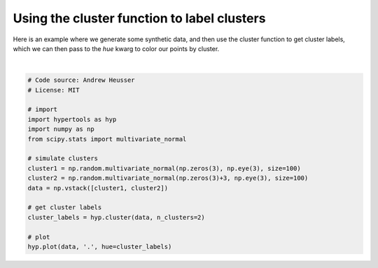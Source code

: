 
.. DO NOT EDIT.
.. THIS FILE WAS AUTOMATICALLY GENERATED BY SPHINX-GALLERY.
.. TO MAKE CHANGES, EDIT THE SOURCE PYTHON FILE:
.. "auto_examples/plot_clusters2.py"
.. LINE NUMBERS ARE GIVEN BELOW.

.. only:: html

    .. note::
        :class: sphx-glr-download-link-note

        :ref:`Go to the end <sphx_glr_download_auto_examples_plot_clusters2.py>`
        to download the full example code.

.. rst-class:: sphx-glr-example-title

.. _sphx_glr_auto_examples_plot_clusters2.py:


=============================
Using the cluster function to label clusters
=============================

Here is an example where we generate some synthetic data, and then use the
cluster function to get cluster labels, which we can then pass to the `hue`
kwarg to color our points by cluster.

.. GENERATED FROM PYTHON SOURCE LINES 11-30



.. image-sg:: /auto_examples/images/sphx_glr_plot_clusters2_001.png
   :alt: plot clusters2
   :srcset: /auto_examples/images/sphx_glr_plot_clusters2_001.png
   :class: sphx-glr-single-img


.. rst-class:: sphx-glr-script-out

 .. code-block:: none


    <hypertools.datageometry.DataGeometry object at 0x132426e40>





|

.. code-block:: Python


    # Code source: Andrew Heusser
    # License: MIT

    # import
    import hypertools as hyp
    import numpy as np
    from scipy.stats import multivariate_normal

    # simulate clusters
    cluster1 = np.random.multivariate_normal(np.zeros(3), np.eye(3), size=100)
    cluster2 = np.random.multivariate_normal(np.zeros(3)+3, np.eye(3), size=100)
    data = np.vstack([cluster1, cluster2])

    # get cluster labels
    cluster_labels = hyp.cluster(data, n_clusters=2)

    # plot
    hyp.plot(data, '.', hue=cluster_labels)


.. rst-class:: sphx-glr-timing

   **Total running time of the script:** (0 minutes 0.025 seconds)


.. _sphx_glr_download_auto_examples_plot_clusters2.py:

.. only:: html

  .. container:: sphx-glr-footer sphx-glr-footer-example

    .. container:: sphx-glr-download sphx-glr-download-jupyter

      :download:`Download Jupyter notebook: plot_clusters2.ipynb <plot_clusters2.ipynb>`

    .. container:: sphx-glr-download sphx-glr-download-python

      :download:`Download Python source code: plot_clusters2.py <plot_clusters2.py>`

    .. container:: sphx-glr-download sphx-glr-download-zip

      :download:`Download zipped: plot_clusters2.zip <plot_clusters2.zip>`


.. only:: html

 .. rst-class:: sphx-glr-signature

    `Gallery generated by Sphinx-Gallery <https://sphinx-gallery.github.io>`_
